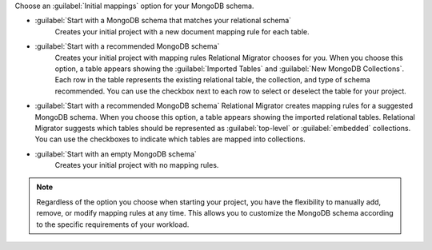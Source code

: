Choose an :guilabel:`Initial mappings` option for your MongoDB schema.

- :guilabel:`Start with a MongoDB schema that matches your relational schema`
   Creates your initial project with a new document mapping rule for each table.

- :guilabel:`Start with a recommended MongoDB schema` 
   Creates your initial project with mapping rules Relational Migrator 
   chooses for you. When you choose this option, a table appears showing
   the :guilabel:`Imported Tables` and :guilabel:`New MongoDB Collections`. 
   Each row in the table represents the existing relational table, 
   the collection, and type of schema recommended. You can use the 
   checkbox next to each row to select or deselect the table
   for your project.

- :guilabel:`Start with a recommended MongoDB schema`
  Relational Migrator creates mapping rules for a suggested MongoDB schema. 
  When you choose this option, a table appears showing the imported relational tables. 
  Relational Migrator suggests which tables should be represented as 
  :guilabel:`top-level` or :guilabel:`embedded` collections. 
  You can use the checkboxes to indicate which tables are mapped 
  into collections.

- :guilabel:`Start with an empty MongoDB schema` 
   Creates your initial project with no mapping rules.

.. note::

   Regardless of the option you choose when starting your project, 
   you have the flexibility to manually add, remove, or modify mapping 
   rules at any time. This allows you to customize the MongoDB schema 
   according to the specific requirements of your workload.
